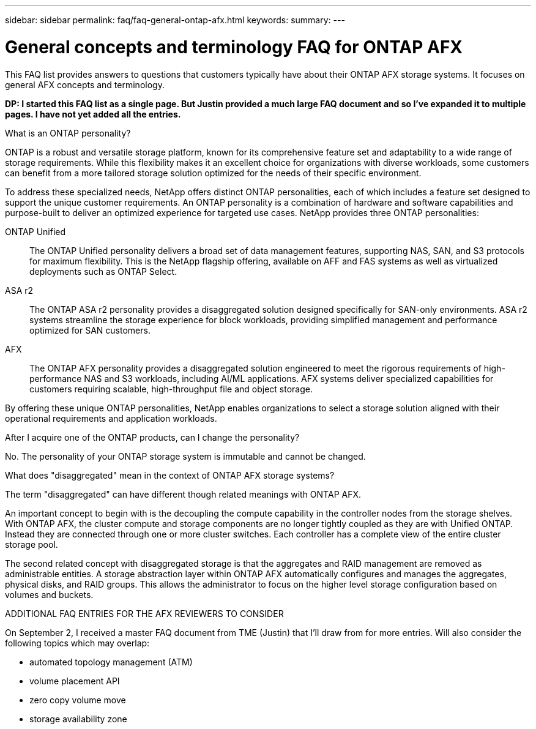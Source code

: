 ---
sidebar: sidebar
permalink: faq/faq-general-ontap-afx.html
keywords: 
summary: 
---

= General concepts and terminology FAQ for ONTAP AFX
:hardbreaks:
:nofooter:
:icons: font
:linkattrs:
:imagesdir: ../media/

[.lead]
This FAQ list provides answers to questions that customers typically have about their ONTAP AFX storage systems. It focuses on general AFX concepts and terminology.

// Comment to reviewers:
[big red]*DP: I started this FAQ list as a single page. But Justin provided a much large FAQ document and so I've expanded it to multiple pages. I have not yet added all the entries.*

.What is an ONTAP personality?

ONTAP is a robust and versatile storage platform, known for its comprehensive feature set and adaptability to a wide range of storage requirements. While this flexibility makes it an excellent choice for organizations with diverse workloads, some customers can benefit from a more tailored storage solution optimized for the needs of their specific environment.

To address these specialized needs, NetApp offers distinct ONTAP personalities, each of which includes a feature set designed to support the unique customer requirements. An ONTAP personality is a combination of hardware and software capabilities and purpose-built to deliver an optimized experience for targeted use cases. NetApp provides three ONTAP personalities:

ONTAP Unified::
The ONTAP Unified personality delivers a broad set of data management features, supporting NAS, SAN, and S3 protocols for maximum flexibility. This is the NetApp flagship offering, available on AFF and FAS systems as well as virtualized deployments such as ONTAP Select. 

ASA r2::
The ONTAP ASA r2 personality provides a disaggregated solution designed specifically for SAN-only environments. ASA r2 systems streamline the storage experience for block workloads, providing simplified management and performance optimized for SAN customers.

AFX::
The ONTAP AFX personality provides a disaggregated solution engineered to meet the rigorous requirements of high-performance NAS and S3 workloads, including AI/ML applications. AFX systems deliver specialized capabilities for customers requiring scalable, high-throughput file and object storage.

By offering these unique ONTAP personalities, NetApp enables organizations to select a storage solution aligned with their operational requirements and application workloads.

.After I acquire one of the ONTAP products, can I change the personality?

No. The personality of your ONTAP storage system is immutable and cannot be changed.

.What does "disaggregated" mean in the context of ONTAP AFX storage systems?

The term "disaggregated" can have different though related meanings with ONTAP AFX.

An important concept to begin with is the decoupling the compute capability in the controller nodes from the storage shelves. With ONTAP AFX, the cluster compute and storage components are no longer tightly coupled as they are with Unified ONTAP. Instead they are connected through one or more cluster switches. Each controller has a complete view of the entire cluster storage pool.

The second related concept with disaggregated storage is that the aggregates and RAID management are removed as administrable entities. A storage abstraction layer within ONTAP AFX automatically configures and manages the aggregates, physical disks, and RAID groups. This allows the administrator to focus on the higher level storage configuration based on volumes and buckets.

.ADDITIONAL FAQ ENTRIES FOR THE AFX REVIEWERS TO CONSIDER

On September 2, I received a master FAQ document from TME (Justin) that I'll draw from for more entries. Will also consider the following topics which may overlap:

* automated topology management (ATM)
* volume placement API
* zero copy volume move
* storage availability zone
